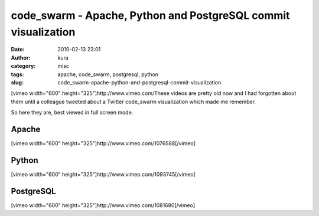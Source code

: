 code_swarm - Apache, Python and PostgreSQL commit visualization
###############################################################
:date: 2010-02-13 23:01
:author: kura
:category: misc
:tags: apache, code_swarm, postgresql, python
:slug: code_swarm-apache-python-and-postgresql-commit-visualization

[vimeo width="600" height="325"]http://www.vimeo.com/These videos are
pretty old now and I had forgotten about them until a colleague tweeted
about a Twitter code\_swarm visualization which made me remember.

So here they are, best viewed in full screen mode.

Apache
------

[vimeo width="600" height="325"]http://www.vimeo.com/1076588[/vimeo]

Python
------

[vimeo width="600" height="325"]http://www.vimeo.com/1093745[/vimeo]

PostgreSQL
----------

[vimeo width="600" height="325"]http://www.vimeo.com/1081680[/vimeo]
